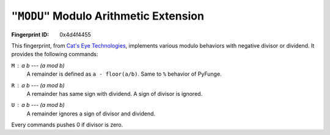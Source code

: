 .. _MODU:

``"MODU"`` Modulo Arithmetic Extension
-----------------------------------------

:Fingerprint ID: 0x4d4f4455

This fingerprint, from `Cat's Eye Technologies`__, implements various modulo behaviors with negative divisor or dividend. It provides the following commands:

__ http://catseye.tc/projects/funge98/library/MODU.html

``M`` : *a* *b* --- *(a mod b)*
    A remainder is defined as ``a - floor(a/b)``. Same to ``%`` behavior of PyFunge.

``R`` : *a* *b* --- *(a mod b)*
    A remainder has same sign with dividend. A sign of divisor is ignored.

``U`` : *a* *b* --- *(a mod b)*
    A remainder ignores a sign of divisor and dividend.

Every commands pushes 0 if divisor is zero.

